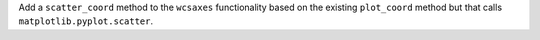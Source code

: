 Add a ``scatter_coord`` method to the ``wcsaxes`` functionality based on the
existing ``plot_coord`` method but that calls ``matplotlib.pyplot.scatter``.